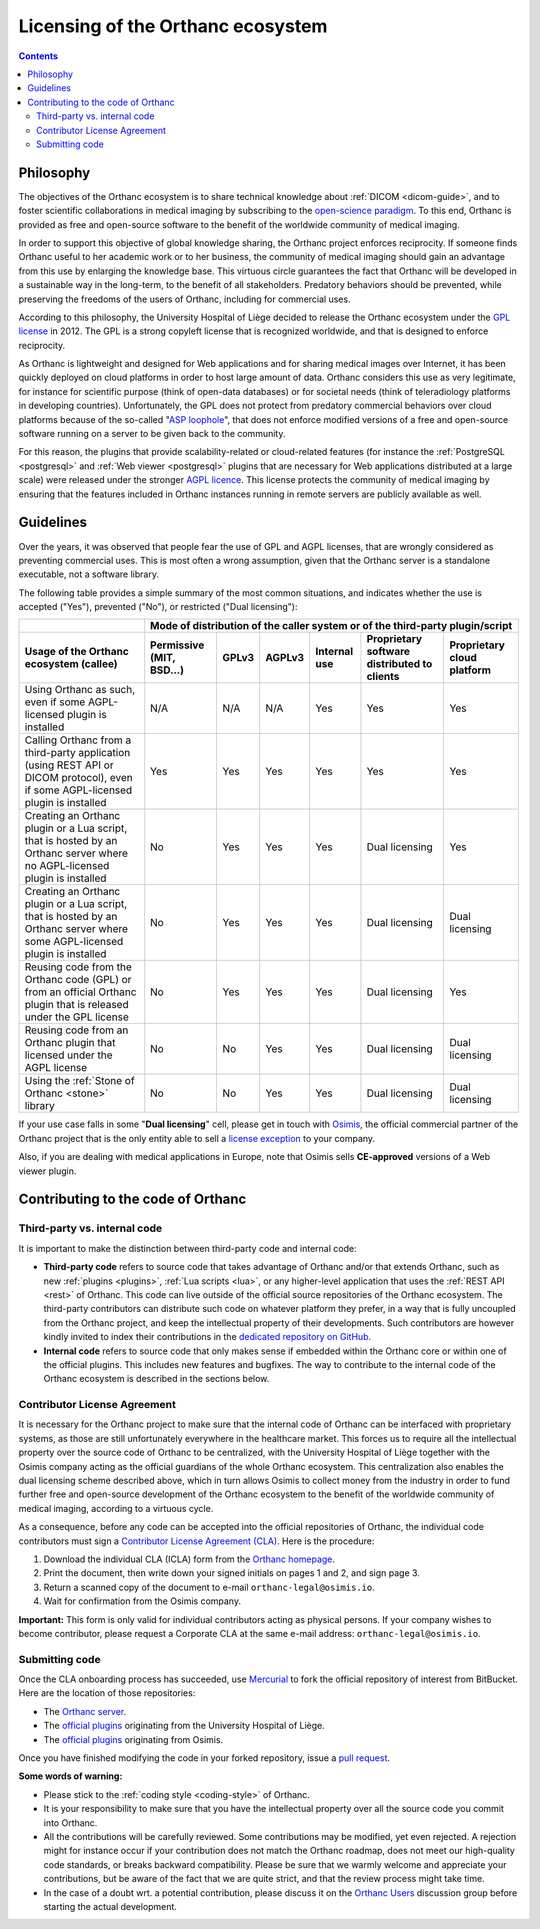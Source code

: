 .. _licensing:


Licensing of the Orthanc ecosystem
==================================

.. contents::


Philosophy
----------

The objectives of the Orthanc ecosystem is to share technical
knowledge about :ref:`DICOM <dicom-guide>`, and to foster scientific
collaborations in medical imaging by subscribing to the `open-science
paradigm <https://en.wikipedia.org/wiki/Open_science>`__. To this end,
Orthanc is provided as free and open-source software to the benefit of
the worldwide community of medical imaging.

In order to support this objective of global knowledge sharing, the
Orthanc project enforces reciprocity. If someone finds Orthanc useful
to her academic work or to her business, the community of medical
imaging should gain an advantage from this use by enlarging the
knowledge base. This virtuous circle guarantees the fact that Orthanc
will be developed in a sustainable way in the long-term, to the
benefit of all stakeholders. Predatory behaviors should be prevented,
while preserving the freedoms of the users of Orthanc, including for
commercial uses.

According to this philosophy, the University Hospital of Liège decided
to release the Orthanc ecosystem under the `GPL license
<https://en.wikipedia.org/wiki/GNU_General_Public_License>`__
in 2012. The GPL is a strong copyleft license that is recognized
worldwide, and that is designed to enforce reciprocity.

As Orthanc is lightweight and designed for Web applications and for
sharing medical images over Internet, it has been quickly deployed on
cloud platforms in order to host large amount of data. Orthanc
considers this use as very legitimate, for instance for scientific
purpose (think of open-data databases) or for societal needs (think of
teleradiology platforms in developing countries). Unfortunately, the
GPL does not protect from predatory commercial behaviors over cloud
platforms because of the so-called "`ASP loophole
<https://en.wikipedia.org/wiki/Application_service_provider>`__", that
does not enforce modified versions of a free and open-source software
running on a server to be given back to the community.

For this reason, the plugins that provide scalability-related or
cloud-related features (for instance the :ref:`PostgreSQL
<postgresql>` and :ref:`Web viewer <postgresql>` plugins that are
necessary for Web applications distributed at a large scale) were
released under the stronger `AGPL licence
<https://en.wikipedia.org/wiki/GNU_Affero_General_Public_License>`__.
This license protects the community of medical imaging by ensuring
that the features included in Orthanc instances running in remote
servers are publicly available as well.


Guidelines
----------

Over the years, it was observed that people fear the use of GPL and
AGPL licenses, that are wrongly considered as preventing commercial
uses. This is most often a wrong assumption, given that the Orthanc
server is a standalone executable, not a software library.

The following table provides a simple summary of the most common
situations, and indicates whether the use is accepted ("Yes"),
prevented ("No"), or restricted ("Dual licensing"):

+-----------------------------------------------------+--------------------------------------------------------------------------------------------+
|                                                     | Mode of distribution of the caller system or of the third-party plugin/script              |
+-----------------------------------------------------+---------------+-------+--------+--------------+------------------------+-------------------+
| Usage of the Orthanc ecosystem (callee)             | Permissive    | GPLv3 | AGPLv3 | Internal use | Proprietary software   | Proprietary cloud |
|                                                     | (MIT, BSD...) |       |        |              | distributed to clients | platform          |
+=====================================================+===============+=======+========+==============+========================+===================+
| Using Orthanc as such, even if some AGPL-licensed   | N/A           | N/A   | N/A    | Yes          | Yes                    | Yes               |
| plugin is installed                                 |               |       |        |              |                        |                   |
+-----------------------------------------------------+---------------+-------+--------+--------------+------------------------+-------------------+
| Calling Orthanc from a third-party application      | Yes           | Yes   | Yes    | Yes          | Yes                    | Yes               |
| (using REST API or DICOM protocol), even if some    |               |       |        |              |                        |                   |
| AGPL-licensed plugin is installed                   |               |       |        |              |                        |                   |
+-----------------------------------------------------+---------------+-------+--------+--------------+------------------------+-------------------+
| Creating an Orthanc plugin or a Lua script, that    | No            | Yes   | Yes    | Yes          | Dual licensing         | Yes               |
| is hosted by an Orthanc server where no             |               |       |        |              |                        |                   |
| AGPL-licensed plugin is installed                   |               |       |        |              |                        |                   |
+-----------------------------------------------------+---------------+-------+--------+--------------+------------------------+-------------------+
| Creating an Orthanc plugin or a Lua script, that    | No            | Yes   | Yes    | Yes          | Dual licensing         | Dual licensing    |
| is hosted by an Orthanc server where some           |               |       |        |              |                        |                   |
| AGPL-licensed plugin is installed                   |               |       |        |              |                        |                   |
+-----------------------------------------------------+---------------+-------+--------+--------------+------------------------+-------------------+
| Reusing code from the Orthanc code (GPL) or from    | No            | Yes   | Yes    | Yes          | Dual licensing         | Yes               |
| an official Orthanc plugin that is released under   |               |       |        |              |                        |                   |
| the GPL license                                     |               |       |        |              |                        |                   |
+-----------------------------------------------------+---------------+-------+--------+--------------+------------------------+-------------------+
| Reusing code from an Orthanc plugin that licensed   | No            | No    | Yes    | Yes          | Dual licensing         | Dual licensing    |
| under the AGPL license                              |               |       |        |              |                        |                   |
+-----------------------------------------------------+---------------+-------+--------+--------------+------------------------+-------------------+
| Using the :ref:`Stone of Orthanc <stone>` library   | No            | No    | Yes    | Yes          | Dual licensing         | Dual licensing    |
+-----------------------------------------------------+---------------+-------+--------+--------------+------------------------+-------------------+

If your use case falls in some "**Dual licensing**" cell, please get
in touch with `Osimis <http://osimis.io/>`__, the official commercial
partner of the Orthanc project that is the only entity able to sell a
`license exception
<https://www.fsf.org/blogs/rms/selling-exceptions>`__ to your company.

Also, if you are dealing with medical applications in Europe, note
that Osimis sells **CE-approved** versions of a Web viewer plugin.


.. _cla:

Contributing to the code of Orthanc
-----------------------------------

Third-party vs. internal code
^^^^^^^^^^^^^^^^^^^^^^^^^^^^^

It is important to make the distinction between third-party code
and internal code:

* **Third-party code** refers to source code that takes advantage of
  Orthanc and/or that extends Orthanc, such as new :ref:`plugins
  <plugins>`, :ref:`Lua scripts <lua>`, or any higher-level
  application that uses the :ref:`REST API <rest>` of Orthanc. This
  code can live outside of the official source repositories of the
  Orthanc ecosystem. The third-party contributors can distribute such
  code on whatever platform they prefer, in a way that is fully
  uncoupled from the Orthanc project, and keep the intellectual
  property of their developments. Such contributors are however kindly
  invited to index their contributions in the `dedicated repository on
  GitHub <https://github.com/jodogne/OrthancContributed>`__.

* **Internal code** refers to source code that only makes sense if
  embedded within the Orthanc core or within one of the official
  plugins. This includes new features and bugfixes. The way to
  contribute to the internal code of the Orthanc ecosystem is
  described in the sections below.



Contributor License Agreement
^^^^^^^^^^^^^^^^^^^^^^^^^^^^^

It is necessary for the Orthanc project to make sure that the internal
code of Orthanc can be interfaced with proprietary systems, as those
are still unfortunately everywhere in the healthcare market. This
forces us to require all the intellectual property over the source
code of Orthanc to be centralized, with the University Hospital of
Liège together with the Osimis company acting as the official
guardians of the whole Orthanc ecosystem. This centralization also
enables the dual licensing scheme described above, which in turn
allows Osimis to collect money from the industry in order to fund
further free and open-source development of the Orthanc ecosystem to
the benefit of the worldwide community of medical imaging, according
to a virtuous cycle.

As a consequence, before any code can be accepted into the official
repositories of Orthanc, the individual code contributors must sign a
`Contributor License Agreement (CLA)
<https://en.wikipedia.org/wiki/Contributor_License_Agreement>`__. Here
is the procedure:

1. Download the individual CLA (ICLA) form from the `Orthanc homepage
   <https://www.orthanc-server.com/resources/2019-02-12-IndividualContributorLicenseAgreementOrthanc.pdf>`__.
  
2. Print the document, then write down your signed initials on pages 1
   and 2, and sign page 3.

3. Return a scanned copy of the document to e-mail ``orthanc-legal@osimis.io``.

4. Wait for confirmation from the Osimis company.

**Important:** This form is only valid for individual contributors
acting as physical persons. If your company wishes to become
contributor, please request a Corporate CLA at the same e-mail
address: ``orthanc-legal@osimis.io``.


Submitting code
^^^^^^^^^^^^^^^

Once the CLA onboarding process has succeeded, use `Mercurial
<https://en.wikipedia.org/wiki/Mercurial>`__ to fork the official
repository of interest from BitBucket. Here are the location of those
repositories:

* The `Orthanc server <https://bitbucket.org/sjodogne/orthanc/src>`__.

* The `official plugins <https://bitbucket.org/sjodogne/>`__ originating from the University Hospital of Liège.

* The `official plugins <https://bitbucket.org/osimis/>`__ originating from Osimis.

Once you have finished modifying the code in your forked repository,
issue a `pull request
<https://confluence.atlassian.com/bitbucket/tutorial-learn-about-bitbucket-pull-requests-774243385.html>`__.

**Some words of warning:**

* Please stick to the :ref:`coding style <coding-style>` of Orthanc.

* It is your responsibility to make sure that you have the
  intellectual property over all the source code you commit into
  Orthanc.

* All the contributions will be carefully reviewed. Some contributions
  may be modified, yet even rejected. A rejection might for instance
  occur if your contribution does not match the Orthanc roadmap, does
  not meet our high-quality code standards, or breaks backward
  compatibility. Please be sure that we warmly welcome and appreciate
  your contributions, but be aware of the fact that we are quite
  strict, and that the review process might take time.

* In the case of a doubt wrt. a potential contribution, please discuss
  it on the `Orthanc Users
  <https://groups.google.com/forum/#!forum/orthanc-users>`__
  discussion group before starting the actual development.

